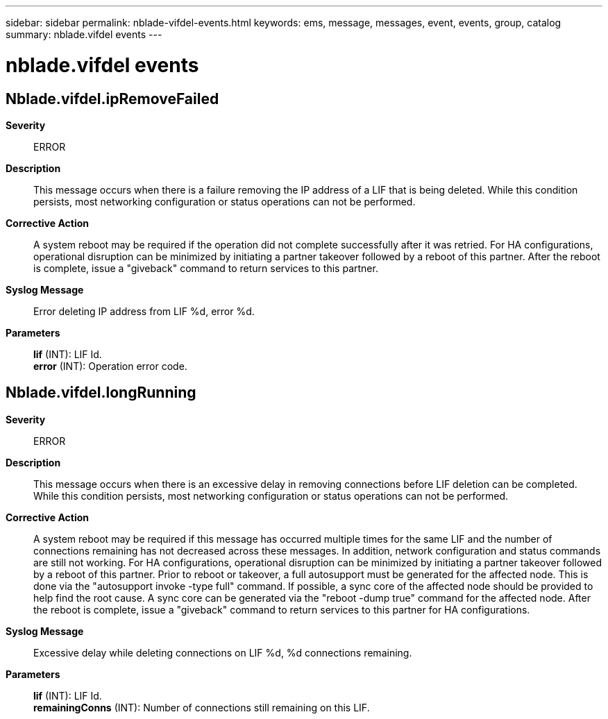 ---
sidebar: sidebar
permalink: nblade-vifdel-events.html
keywords: ems, message, messages, event, events, group, catalog
summary: nblade.vifdel events
---

= nblade.vifdel events
:toclevels: 1
:hardbreaks:
:nofooter:
:icons: font
:linkattrs:
:imagesdir: ./media/

== Nblade.vifdel.ipRemoveFailed
*Severity*::
ERROR
*Description*::
This message occurs when there is a failure removing the IP address of a LIF that is being deleted. While this condition persists, most networking configuration or status operations can not be performed.
*Corrective Action*::
A system reboot may be required if the operation did not complete successfully after it was retried. For HA configurations, operational disruption can be minimized by initiating a partner takeover followed by a reboot of this partner. After the reboot is complete, issue a "giveback" command to return services to this partner.
*Syslog Message*::
Error deleting IP address from LIF %d, error %d.
*Parameters*::
*lif* (INT): LIF Id.
*error* (INT): Operation error code.

== Nblade.vifdel.longRunning
*Severity*::
ERROR
*Description*::
This message occurs when there is an excessive delay in removing connections before LIF deletion can be completed. While this condition persists, most networking configuration or status operations can not be performed.
*Corrective Action*::
A system reboot may be required if this message has occurred multiple times for the same LIF and the number of connections remaining has not decreased across these messages. In addition, network configuration and status commands are still not working. For HA configurations, operational disruption can be minimized by initiating a partner takeover followed by a reboot of this partner. Prior to reboot or takeover, a full autosupport must be generated for the affected node. This is done via the "autosupport invoke -type full" command. If possible, a sync core of the affected node should be provided to help find the root cause. A sync core can be generated via the "reboot -dump true" command for the affected node. After the reboot is complete, issue a "giveback" command to return services to this partner for HA configurations.
*Syslog Message*::
Excessive delay while deleting connections on LIF %d, %d connections remaining.
*Parameters*::
*lif* (INT): LIF Id.
*remainingConns* (INT): Number of connections still remaining on this LIF.
